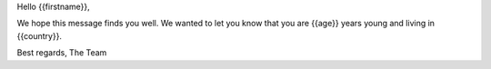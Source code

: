 Hello {{firstname}},

We hope this message finds you well. We wanted to let you know that you are {{age}} years young and living in {{country}}.

Best regards,
The Team
